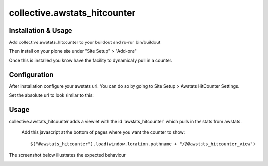 ==================================
collective.awstats_hitcounter
==================================

Installation & Usage
------------------------
Add collective.awstats_hitcounter to your buildout
and re-run bin/buildout

Then install on your plone site under "Site Setup" > "Add-ons"

Once this is installed you know have the facility to dynamically pull in a counter.

Configuration
---------------
After installation configure your awstats url.
You can do so by going to Site Setup > Awstats HitCounter Settings.

.. image:: sitesettings.png

Set the absolute url to look similar to this:

.. image:: configure_url.png

Usage
---------
collective.awstats_hitcounter adds a viewlet with the id 'awstats_hitcounter' which pulls in the stats from awstats.

  Add this javascript at the bottom of pages where you want the counter to show::

    $("#awstats_hitcounter").load(window.location.pathname + "/@@awstats_hitcounter_view")

The screenshot below illustrates the expected behaviour

.. image:: awstats_hitcounter_screenshot.png
